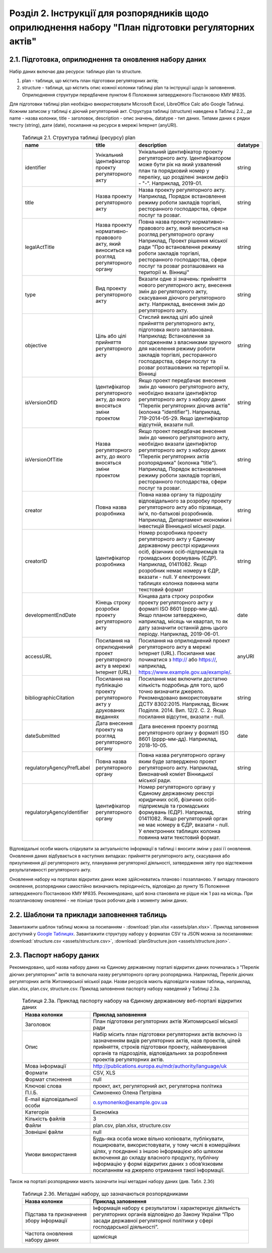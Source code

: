 Розділ 2. Інструкції для розпорядників щодо оприлюднення набору "План підготовки регуляторних актів"
######################################################################################################

2.1. Підготовка, оприлюднення та оновлення набору даних
************************************************************

Набір даних включає два ресурси: таблицю plan та structure. 

1. plan - таблиця, що містить план підготовки регуляторних актів;
2. structure - таблиця, що містить опис кожної колонки таблиці plan та інструкції щодо їх заповнення. Оприлюднення структури передбачене пунктом 6 Положення затвердженого Постановою КМУ №835.

Для підготовки таблиці plan необхідно використовувати Microsoft Excel, LibreOffice Calc або Google Таблиці. Кожним записом у таблиці є діючий регуляторний акт. Структура таблиці (structure) наведена в Таблиці 2.2., де name - назва колонки, title - заголовок, description - опис значень, datatype - тип даних. Типами даних є рядки тексту (string), дати (date), посилання на ресурси в мережі Інтернет (anyURI).


	.. csv-table:: Таблиця 2.1. Структура таблиці (ресурсу) plan
		:header-rows: 1

		name,title,description,datatype
		identifier,Унікальний ідентифікатор проекту регуляторного акту,"Унікальний ідентифікатор проекту регуляторного акту. Ідентифікатором може бути рік на який ухвалений план та порядковий номер у переліку, що розділені знаком дефіз - ""-"". Наприклад, 2019-01.",string
		title,Назва проекту регуляторного акту,"Назва проекту регуляторного акту. Наприклад, Порядок встановлення режиму роботи закладів торгівлі, ресторанного господарства, сфери послуг та розваг.",string
		legalActTitle,"Назва проекту нормативно-правового акту, який виноситься на розгляд регуляторного органу","Повна назва проекту нормативно-правового акту, який виноситься на розгляд регуляторного органу Наприклад, Проект рішення міської ради ""Про встановлення режиму роботи закладів торгівлі, ресторанного господарства, сфери послуг та розваг розташованих на території м. Вінниці""",string
		type,Вид проекту регуляторного акту,"Вказати одне зі значень: прийняття нового регуляторного акту, внесення змін до регуляторного акту, скасування діючого регуляторного акту. Наприклад, внесення змін до регуляторного акту.",string
		objective,Ціль або цілі прийняття регуляторного акту,"Стислий виклад цілі або цілей прийняття регуляторного акту, підготовка якого запланована. Наприклад: Встановлення за погодженням з власниками зручного для населення режиму роботи закладів торгівлі, ресторанного господарства, сфери послуг та розваг розташованих на території м. Вінниці",string
		isVersionOfІD,"Ідентифікатор регуляторного акту, до якого вносяться зміни проектом","Якщо проект передбачає внесення змін до чинного регуляторного акту, необхідно вказати ідентифіктор регуляторного акту з набору даних ""Перелік регуляторних діючив актів"" (колонка ""identifier""). Наприклад, 719-2014-05-29. Якщо ідентифікатор відсутній, вказати null.",string
		isVersionOfTitle,"Назва регуляторного акту, до якого вносяться зміни проектом","Якщо проект передбачає внесення змін до чинного регуляторного акту, необхідно вказати ідентифіктор регуляторного акту з набору даних ""Перелік регуляторних актів розпорядника"" (колонка ""title""). Наприклад, Порядок встановлення режиму роботи закладів торгівлі, ресторанного господарства, сфери послуг та розваг.",string
		creator,Повна назва розробника,"Повна назва органу та підрозділу відповідального за розробку проекту регуляторного акту або пірзвище, ім'я, по-батькові розробників. Наприклад, Департамент е​кономіки і інвестицій Вінницької міської ради.",string
		creatorID,Ідентифікатор розробника,"Номер розробника проекту регуляторного акту у Єдиному державному реєстрі юридичних осіб, фізичних осіб-підприємців та громадських формувань (ЄДР). Наприклад, 01411082. Якщо розробник немає номеру в ЄДР, вказати - null. У електронних таблицях колонка повинна мати текстовий формат",string
		developmentEndDate,Кінець строку розробки проекту регуляторного акту,"Кінцева дата строку розробки проекту регуляторного акту у форматі ISO 8601 (рррр-мм-дд). Якщо планом затверджено, наприклад, місяць чи квартал, то як дату зазначити останній день цього періоду. Наприклад, 2019-06-01.",date
		accessURL,Посилання на оприлюднений проект регуляторного акту в мережі Інтернет (URL),"Посилання на оприлюднений проект регуляторного акту в мережі Інтернет (URL). Посилання має починатися з http:// або https://, наприклад, https://www.example.gov.ua/example/.",anyURI
		bibliographicCitation,Посилання на публікацію проекту регуляторного акту у друкованих виданнях,"Посилання має включити достатню кількість подробиць для того, щоб точно визначити джерело. Рекомендовано використовувати ДСТУ 8302:2015. Наприклад, Вісник Поділля. 2014. Вип. 12/2. С. 2. Якщо посилання відсутнє, вказати - null.",string
		dateSubmitted,Дата внесення проекту на розгляд регуляторного органу,"Дата внесення проекту розгляд регуляторного органу у форматі ISO 8601 (рррр-мм-дд). Наприклад, 2018-10-05.",date
		regulatoryAgencyPrefLabel,Повна назва регуляторного органу,"Повна назва регуляторного органу яким буде затверджено проект регуляторного акту. Наприклад, Виконавчий коміет Вінницької міської ради.",string
		regulatoryAgencyIdentifier,Ідентифікатор регуляторного органу,"Номер регуляторного органу у Єдиному державному реєстрі юридичних осіб, фізичних осіб-підприємців та громадських формувань (ЄДР). Наприклад, 01411082. Якщо регуляторний орган не має номеру в ЄДР, вказати - null. У електронних таблицях колонка повинна мати текстовий формат.",string


Відповідальні особи мають слідкувати за актуальністю інформації в таблиці і вносити зміни у разі її оновлення. Оновлення даних відбувається в наступних випадках: прийняття регуляторного акту, скасування або призупинення дії регуляторного акту, планування регуляторної діяльності, затвердження звіту про відстеження результативності регуляторного акту.

Оновлення набору на порталах відкритих даних може здійснюватись планово і позапланово. У випадку планового оновлення, розпорядники самостійно визначають періодичність, відповідно до пункту 15 Положення затвердженого Постановою КМУ №835. Рекомендовано, щоб вона становила не рідше ніж 1 раз на місяць. При позаплановому оновленні - не пізніше трьох робочих днів з моменту зміни даних.

.. Оприлюднювати набір необхідно у форматах структурованих даних. Зокрема, таблицю listOfRegulatoryActs - CSV, XLS(X), ODS, а structure - CSV, JSON. Для того, щоб набір могли використати користувачі з різним рівнем навичок роботи з даними рекомендується дублювати машиночитані файли CSV електронними таблицями (XLS(X), ODS).

2.2. Шаблони та приклади заповнення таблиць
************************************************************
Завантажити шаблон таблиці можна за посиланням - :download:`plan.xlsx <assets/plan.xlsx>`. Приклад заповнення доступний у `Google Таблицях <https://docs.google.com/spreadsheets/d/1PIrvtCrTSOc4CswwPcN86bqEtMTCr1ISO2Niv598dxM/edit?usp=sharing>`_. Завантажити структуру набору у форматах CSV та JSON можна за посиланнями: :download:`structure.csv <assets/structure.csv>`, :download:`planStructure.json <assets/structure.json>`.


2.3. Паспорт набору даних
************************************************************
Рекомендовано, щоб назва набору даних на Єдиному державному порталі відкритих даних починалась з "Перелік діючих регуляторних" актів та включала назву регуляторного органу розпорядника. Наприклад, Перелік діючих регуляторних актів Житомирської міської ради. Назви ресурсів мають відповідати назвам таблиць, наприклад, plan.xlsx, plan.csv, structure.csv. Приклад заповнення паспорту набору наведений у Таблиці 2.3а.


	.. csv-table:: Таблиця 2.3а. Приклад паспорту набору на Єдиному державному веб-порталі відкритих даних
		:widths: 30,70
		:header-rows: 1

		Назва колонки,Приклад заповнення
		Заголовок, План підготовки регуляторних актів Житомирської міської ради
		Опис,"Набір місить план підготовки регуляторних актів включно із зазначенням видів регуляторних актів, назв проектів, цілей прийняття, строків підготовки проекту, найменування органів та підрозділів, відповідальних за розроблення проектів регуляторних актів."
		Мова інформації,http://publications.europa.eu/mdr/authority/language/uk
		Формати,"CSV, XLS"
		Формат стиснення,null
		Ключові слова,"проект, акт, регуляторний акт, регуляторна політика"
		П.І.Б.,Симоненко Олена Петрівна
		E-mail відповідальної особи,o.symonenko@example.gov.ua 
		Категорія,Економіка
		Кількість файлів,3
		Файли,"plan.csv, plan.xlsx, structure.csv"
		Зовнішні файли,null
		Умови використання,"Будь-яка особа може вільно копіювати, публікувати, поширювати, використовувати, у тому числі в комерційних цілях, у поєднанні з іншою інформацією або шляхом включення до складу власного продукту, публічну інформацію у формі відкритих даних з обов’язковим посиланням на джерело отримання такої інформації."


Також на порталі розпорядники мають зазначити інші метадані набору даних (див. Табл. 2.3б)

	.. csv-table:: Таблиця 2.3б. Метадані набору, що зазначаються розпорядниками
		:widths: 30,70
		:header-rows: 1

		Назва колонки,Приклад заповнення
		Підстава та призначення збору інформації,"Інформація набору є результатом і характеризує діяльність регуляторних органів відповідно до Закону України “Про засади державної регуляторної політики у сфері господарської діяльності”."
		Частота оновлення набору даних,щомісяця


